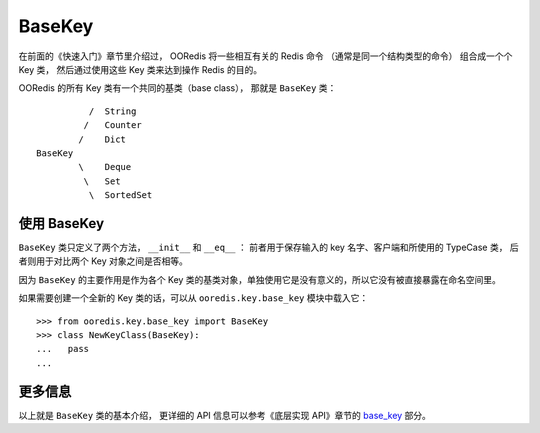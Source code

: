 BaseKey
========

在前面的《快速入门》章节里介绍过，
OORedis 将一些相互有关的 Redis 命令
（通常是同一个结构类型的命令）
组合成一个个 Key 类，
然后通过使用这些 Key 类来达到操作 Redis 的目的。

OORedis 的所有 Key 类有一个共同的基类（base class），
那就是 ``BaseKey`` 类：


::

              /  String 
             /   Counter
            /    Dict
    BaseKey      
            \    Deque
             \   Set
              \  SortedSet


使用 BaseKey
-------------------

``BaseKey`` 类只定义了两个方法， ``__init__`` 和 ``__eq__`` ：
前者用于保存输入的 key 名字、客户端和所使用的 TypeCase 类，
后者则用于对比两个 Key 对象之间是否相等。

因为 ``BaseKey`` 的主要作用是作为各个 Key 类的基类对象，单独使用它是没有意义的，所以它没有被直接暴露在命名空间里。

如果需要创建一个全新的 Key 类的话，可以从 ``ooredis.key.base_key`` 模块中载入它：

::

            
    >>> from ooredis.key.base_key import BaseKey
    >>> class NewKeyClass(BaseKey):
    ...   pass
    ... 


更多信息
----------

以上就是 ``BaseKey`` 类的基本介绍，
更详细的 API 信息可以参考《底层实现 API》章节的 `base_key
<./api/ooredis.key.html#module-ooredis.key.base_key>`_ 部分。
